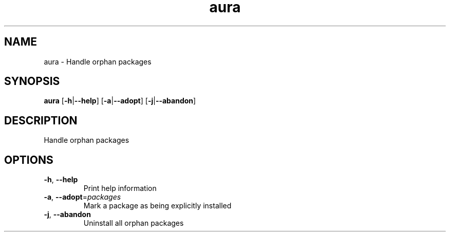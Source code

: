 .ie \n(.g .ds Aq \(aq
.el .ds Aq '
.TH aura 1  "aura " 
.SH NAME
aura \- Handle orphan packages
.SH SYNOPSIS
\fBaura\fR [\fB\-h\fR|\fB\-\-help\fR] [\fB\-a\fR|\fB\-\-adopt\fR] [\fB\-j\fR|\fB\-\-abandon\fR] 
.SH DESCRIPTION
Handle orphan packages
.SH OPTIONS
.TP
\fB\-h\fR, \fB\-\-help\fR
Print help information
.TP
\fB\-a\fR, \fB\-\-adopt\fR=\fIpackages\fR
Mark a package as being explicitly installed
.TP
\fB\-j\fR, \fB\-\-abandon\fR
Uninstall all orphan packages
